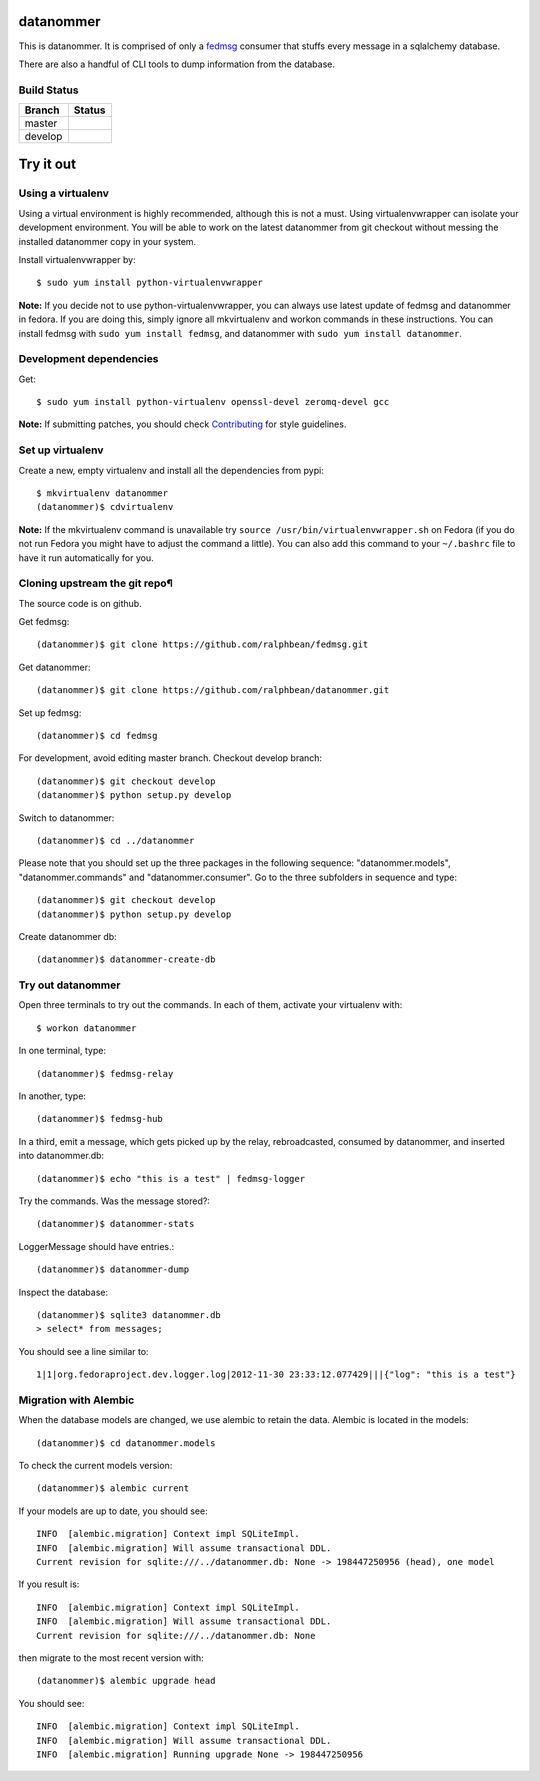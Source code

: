 datanommer
==========

.. split here

This is datanommer.  It is comprised of only a `fedmsg
<http://github.com/ralphbean/fedmsg>`_ consumer that stuffs every message in a
sqlalchemy database.

There are also a handful of CLI tools to dump information from the database.


Build Status
------------

.. |master| image:: https://secure.travis-ci.org/ralphbean/datanommer.png?branch=master
   :alt: Build Status - master branch
   :target: http://travis-ci.org/#!/ralphbean/datanommer

.. |develop| image:: https://secure.travis-ci.org/ralphbean/datanommer.png?branch=develop
   :alt: Build Status - develop branch
   :target: http://travis-ci.org/#!/ralphbean/datanommer

+----------+-----------+
| Branch   | Status    |
+==========+===========+
| master   | |master|  |
+----------+-----------+
| develop  | |develop| |
+----------+-----------+

Try it out
==========


Using a virtualenv
------------------

Using a virtual environment is highly recommended, although this is not a \
must. Using virtualenvwrapper can isolate your development environment. You \
will be able to work on the latest datanommer from git checkout without \
messing the installed datanommer copy in your system.

Install virtualenvwrapper by::

    $ sudo yum install python-virtualenvwrapper


**Note:** If you decide not to use python-virtualenvwrapper, you can always \
use latest update of fedmsg and datanommer in fedora. If you are doing this, \
simply ignore all mkvirtualenv and workon commands in these instructions. \
You can install fedmsg with ``sudo yum install fedmsg``, and datanommer with \
``sudo yum install datanommer``.


Development dependencies
------------------------
Get::

    $ sudo yum install python-virtualenv openssl-devel zeromq-devel gcc

**Note:** If submitting patches, you should check \
`Contributing <http://fedmsg.readthedocs.org/en/latest/contributing/>`_ \
for style guidelines.


Set up virtualenv
-----------------
Create a new, empty virtualenv and install all the dependencies from pypi::

    $ mkvirtualenv datanommer
    (datanommer)$ cdvirtualenv


**Note:** If the mkvirtualenv command is unavailable try \
``source /usr/bin/virtualenvwrapper.sh`` on Fedora (if you do not run Fedora \
you might have to adjust the command a little).  You can also add this \
command to your ``~/.bashrc`` file to have it run automatically for you.


Cloning upstream the git repo¶
------------------------------
The source code is on github. 

Get fedmsg::

    (datanommer)$ git clone https://github.com/ralphbean/fedmsg.git

Get datanommer::

    (datanommer)$ git clone https://github.com/ralphbean/datanommer.git

Set up fedmsg::

    (datanommer)$ cd fedmsg

For development, avoid editing master branch. Checkout develop branch::

    (datanommer)$ git checkout develop
    (datanommer)$ python setup.py develop

Switch to datanommer:: 

    (datanommer)$ cd ../datanommer

Please note that you should set up the three packages in the following \
sequence: "datanommer.models", "datanommer.commands" and \
"datanommer.consumer". Go to the three subfolders in sequence and type::

    (datanommer)$ git checkout develop
    (datanommer)$ python setup.py develop

Create datanommer db::

    (datanommer)$ datanommer-create-db


Try out datanommer
-------------------
Open three terminals to try out the commands. In each of them, activate your \
virtualenv with::

    $ workon datanommer

In one terminal, type::

    (datanommer)$ fedmsg-relay

In another, type::

    (datanommer)$ fedmsg-hub

In a third, emit a message, which gets picked up by the relay, rebroadcasted, \
consumed by datanommer, and inserted into datanommer.db::

    (datanommer)$ echo "this is a test" | fedmsg-logger

Try the commands. Was the message stored?::

    (datanommer)$ datanommer-stats

LoggerMessage should have entries.:: 

    (datanommer)$ datanommer-dump

Inspect the database::

    (datanommer)$ sqlite3 datanommer.db
    > select* from messages;

You should see a line similar to::

    1|1|org.fedoraproject.dev.logger.log|2012-11-30 23:33:12.077429|||{"log": "this is a test"}

Migration with Alembic
-----------------------
When the database models are changed, we use alembic to retain the data. \
Alembic is located in the models::

    (datanommer)$ cd datanommer.models

To check the current models version::

    (datanommer)$ alembic current

If your models are up to date, you should see::

    INFO  [alembic.migration] Context impl SQLiteImpl.
    INFO  [alembic.migration] Will assume transactional DDL.
    Current revision for sqlite:///../datanommer.db: None -> 198447250956 (head), one model

If you result is::

    INFO  [alembic.migration] Context impl SQLiteImpl.
    INFO  [alembic.migration] Will assume transactional DDL.
    Current revision for sqlite:///../datanommer.db: None

then migrate to the most recent version with::

    (datanommer)$ alembic upgrade head

You should see::

    INFO  [alembic.migration] Context impl SQLiteImpl.
    INFO  [alembic.migration] Will assume transactional DDL.
    INFO  [alembic.migration] Running upgrade None -> 198447250956
